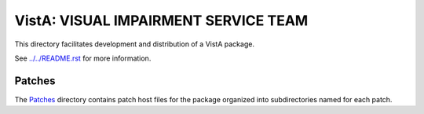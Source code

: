 =====================================
VistA: VISUAL IMPAIRMENT SERVICE TEAM
=====================================

This directory facilitates development and distribution of a VistA package.

See `<../../README.rst>`__ for more information.

-------
Patches
-------

The `<Patches>`__ directory contains patch host files for the package
organized into subdirectories named for each patch.
